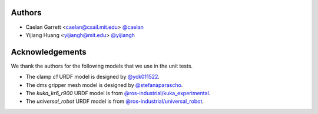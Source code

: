 
Authors
=======

* Caelan Garrett <caelan@csail.mit.edu> `@caelan <https://github.com/caelan>`_
* Yijiang Huang <yijiangh@mit.edu> `@yijiangh <https://github.com/yijiangh>`_

Acknowledgements
================

We thank the authors for the following models that we use in the unit tests.

- The clamp `c1` URDF model is designed by `@yck011522 <https://github.com/yck011522>`_.
- The dms gripper mesh model is designed by `@stefanaparascho <https://github.com/stefanaparascho>`_.
- The `kuka_kr6_r900` URDF model is from `@ros-industrial/kuka_experimental <https://github.com/ros-industrial/kuka_experimental>`_.
- The `universal_robot` URDF model is from `@ros-industrial/universal_robot <https://github.com/ros-industrial/universal_robot>`_.
